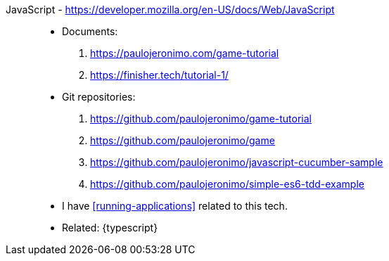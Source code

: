 [#javascript]#JavaScript# - https://developer.mozilla.org/en-US/docs/Web/JavaScript::
* Documents:
. https://paulojeronimo.com/game-tutorial
. https://finisher.tech/tutorial-1/
* Git repositories:
. https://github.com/paulojeronimo/game-tutorial
. https://github.com/paulojeronimo/game
. https://github.com/paulojeronimo/javascript-cucumber-sample
. https://github.com/paulojeronimo/simple-es6-tdd-example
* I have <<running-applications>> related to this tech.
* Related: {typescript}
